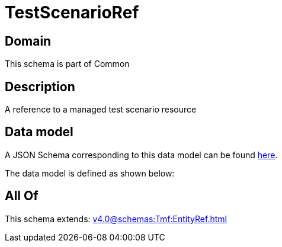 = TestScenarioRef

[#domain]
== Domain

This schema is part of Common

[#description]
== Description

A reference to a managed test scenario resource


[#data_model]
== Data model

A JSON Schema corresponding to this data model can be found https://tmforum.org[here].

The data model is defined as shown below:


[#all_of]
== All Of

This schema extends: xref:v4.0@schemas:Tmf:EntityRef.adoc[]
